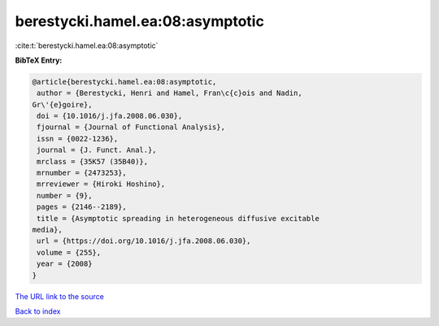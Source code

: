 berestycki.hamel.ea:08:asymptotic
=================================

:cite:t:`berestycki.hamel.ea:08:asymptotic`

**BibTeX Entry:**

.. code-block:: bibtex

   @article{berestycki.hamel.ea:08:asymptotic,
    author = {Berestycki, Henri and Hamel, Fran\c{c}ois and Nadin,
   Gr\'{e}goire},
    doi = {10.1016/j.jfa.2008.06.030},
    fjournal = {Journal of Functional Analysis},
    issn = {0022-1236},
    journal = {J. Funct. Anal.},
    mrclass = {35K57 (35B40)},
    mrnumber = {2473253},
    mrreviewer = {Hiroki Hoshino},
    number = {9},
    pages = {2146--2189},
    title = {Asymptotic spreading in heterogeneous diffusive excitable
   media},
    url = {https://doi.org/10.1016/j.jfa.2008.06.030},
    volume = {255},
    year = {2008}
   }

`The URL link to the source <ttps://doi.org/10.1016/j.jfa.2008.06.030}>`__


`Back to index <../By-Cite-Keys.html>`__
